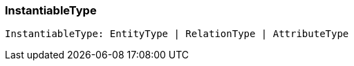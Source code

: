 [#_InstantiableType]
=== InstantiableType

[source,typescript]
----
InstantiableType: EntityType | RelationType | AttributeType
----


